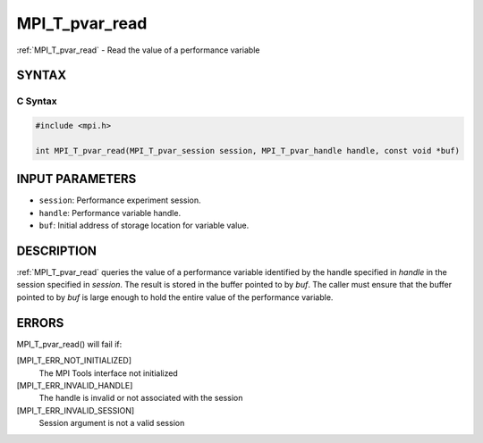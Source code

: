 .. _mpi_t_pvar_read:


MPI_T_pvar_read
===============

.. include_body

:ref:`MPI_T_pvar_read` - Read the value of a performance variable


SYNTAX
------


C Syntax
^^^^^^^^

.. code-block:: c

   #include <mpi.h>

   int MPI_T_pvar_read(MPI_T_pvar_session session, MPI_T_pvar_handle handle, const void *buf)


INPUT PARAMETERS
----------------
* ``session``: Performance experiment session.
* ``handle``: Performance variable handle.
* ``buf``: Initial address of storage location for variable value.

DESCRIPTION
-----------

:ref:`MPI_T_pvar_read` queries the value of a performance variable identified
by the handle specified in *handle* in the session specified in
*session*. The result is stored in the buffer pointed to by *buf*. The
caller must ensure that the buffer pointed to by *buf* is large enough
to hold the entire value of the performance variable.


ERRORS
------

MPI_T_pvar_read() will fail if:

[MPI_T_ERR_NOT_INITIALIZED]
   The MPI Tools interface not initialized

[MPI_T_ERR_INVALID_HANDLE]
   The handle is invalid or not associated with the session

[MPI_T_ERR_INVALID_SESSION]
   Session argument is not a valid session


.. seealso::
   ::

   MPI_T_pvar_handle_alloc
   MPI_T_pvar_get_info
      MPI_T_pvar_session_create
